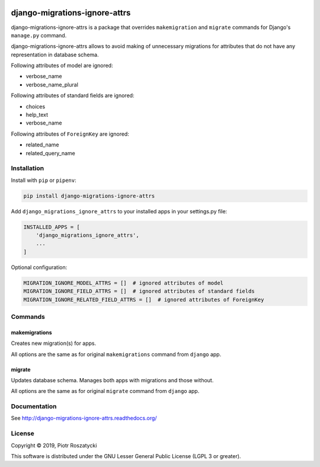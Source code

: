 .. image:: https://img.shields.io/pypi/v/django-migrations-ignore-attrs.svg
   :target: https://pypi.python.org/pypi/django-migrations-ignore-attrs
.. image:: https://travis-ci.org/dex4er/django-migrations-ignore-attrs.svg?branch=master
   :target: https://travis-ci.org/dex4er/django-migrations-ignore-attrs
.. image:: https://readthedocs.org/projects/django-migrations-ignore-attrs/badge/?version=latest
   :target: http://django-migrations-ignore-attrs.readthedocs.org/en/latest/
.. image:: https://img.shields.io/pypi/pyversions/django-migrations-ignore-attrs.svg
   :target: https://www.python.org/
.. image:: https://img.shields.io/pypi/djversions/django-migrations-ignore-attrs.svg
   :target: https://www.djangoproject.com/

django-migrations-ignore-attrs
==============================

django-migrations-ignore-attrs is a package that overrides ``makemigration``
and ``migrate`` commands for Django's ``manage.py`` command.

django-migrations-ignore-attrs allows to avoid making of unnecessary migrations
for attributes that do not have any representation in database schema.

Following attributes of model are ignored:

* verbose_name
* verbose_name_plural

Following attributes of standard fields are ignored:

* choices
* help_text
* verbose_name

Following attributes of ``ForeignKey`` are ignored:

* related_name
* related_query_name


Installation
------------

Install with ``pip`` or ``pipenv``:

.. code:: python

  pip install django-migrations-ignore-attrs

Add ``django_migrations_ignore_attrs`` to your installed apps in your
settings.py file:

.. code:: python

  INSTALLED_APPS = [
      'django_migrations_ignore_attrs',
      ...
  ]

Optional configuration:

.. code:: python

  MIGRATION_IGNORE_MODEL_ATTRS = []  # ignored attributes of model
  MIGRATION_IGNORE_FIELD_ATTRS = []  # ignored attributes of standard fields
  MIGRATION_IGNORE_RELATED_FIELD_ATTRS = []  # ignored attributes of ForeignKey


Commands
--------

makemigrations
^^^^^^^^^^^^^^

Creates new migration(s) for apps.

All options are the same as for original ``makemigrations`` command from
``django`` app.

migrate
^^^^^^^

Updates database schema. Manages both apps with migrations and those without.

All options are the same as for original ``migrate`` command from ``django``
app.


Documentation
-------------

See http://django-migrations-ignore-attrs.readthedocs.org/


License
-------

Copyright © 2019, Piotr Roszatycki

This software is distributed under the GNU Lesser General Public License (LGPL
3 or greater).
